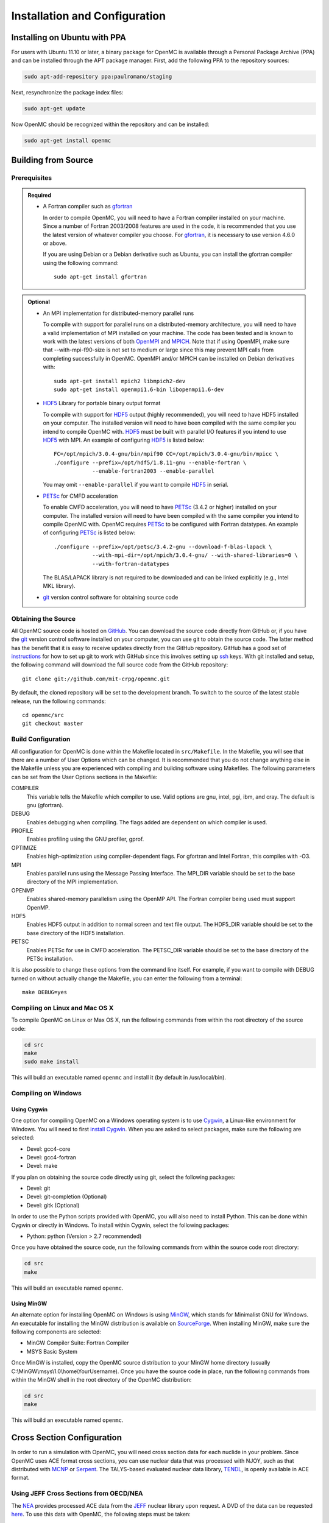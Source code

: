 .. _usersguide_install:

==============================
Installation and Configuration
==============================

-----------------------------
Installing on Ubuntu with PPA
-----------------------------

For users with Ubuntu 11.10 or later, a binary package for OpenMC is available
through a Personal Package Archive (PPA) and can be installed through the APT
package manager. First, add the following PPA to the repository sources:

.. code-block:: sh

    sudo apt-add-repository ppa:paulromano/staging

Next, resynchronize the package index files:

.. code-block:: sh

    sudo apt-get update

Now OpenMC should be recognized within the repository and can be installed:

.. code-block:: sh

    sudo apt-get install openmc

--------------------
Building from Source
--------------------

Prerequisites
-------------

.. admonition:: Required

    * A Fortran compiler such as gfortran_

      In order to compile OpenMC, you will need to have a Fortran compiler
      installed on your machine. Since a number of Fortran 2003/2008 features
      are used in the code, it is recommended that you use the latest version of
      whatever compiler you choose. For gfortran_, it is necessary to use
      version 4.6.0 or above.

      If you are using Debian or a Debian derivative such as Ubuntu, you can
      install the gfortran compiler using the following command::

          sudo apt-get install gfortran

.. admonition:: Optional

    * An MPI implementation for distributed-memory parallel runs

      To compile with support for parallel runs on a distributed-memory
      architecture, you will need to have a valid implementation of MPI
      installed on your machine. The code has been tested and is known to work
      with the latest versions of both OpenMPI_ and MPICH_. Note that if using
      OpenMPI, make sure that --with-mpi-f90-size is not set to medium or large
      since this may prevent MPI calls from completing successfully in
      OpenMC. OpenMPI and/or MPICH can be installed on Debian derivatives
      with::

          sudo apt-get install mpich2 libmpich2-dev
          sudo apt-get install openmpi1.6-bin libopenmpi1.6-dev

    * HDF5_ Library for portable binary output format

      To compile with support for HDF5_ output (highly recommended), you will
      need to have HDF5 installed on your computer. The installed version will
      need to have been compiled with the same compiler you intend to compile
      OpenMC with. HDF5_ must be built with parallel I/O features if you intend
      to use HDF5_ with MPI. An example of configuring HDF5_ is listed below::

           FC=/opt/mpich/3.0.4-gnu/bin/mpif90 CC=/opt/mpich/3.0.4-gnu/bin/mpicc \
           ./configure --prefix=/opt/hdf5/1.8.11-gnu --enable-fortran \
                       --enable-fortran2003 --enable-parallel

      You may omit ``--enable-parallel`` if you want to compile HDF5_ in serial.

    * PETSc_ for CMFD acceleration

      To enable CMFD acceleration, you will need to have PETSc_ (3.4.2 or higher)
      installed on your computer. The installed version will need to have been
      compiled with the same compiler you intend to compile OpenMC with. OpenMC
      requires PETSc_ to be configured with Fortran datatypes. An example of
      configuring PETSc_ is listed below::

           ./configure --prefix=/opt/petsc/3.4.2-gnu --download-f-blas-lapack \
                       --with-mpi-dir=/opt/mpich/3.0.4-gnu/ --with-shared-libraries=0 \
                       --with-fortran-datatypes

      The BLAS/LAPACK library is not required to be downloaded and can be linked
      explicitly (e.g., Intel MKL library).

    * git_ version control software for obtaining source code

.. _gfortran: http://gcc.gnu.org/wiki/GFortran
.. _OpenMPI: http://www.open-mpi.org
.. _MPICH: http://www.mpich.org
.. _HDF5: http://www.hdfgroup.org/HDF5/
.. _PETSc: http://www.mcs.anl.gov/petsc/

Obtaining the Source
--------------------

All OpenMC source code is hosted on GitHub_. You can download the source code
directly from GitHub or, if you have the git_ version control software installed
on your computer, you can use git to obtain the source code. The latter method
has the benefit that it is easy to receive updates directly from the GitHub
repository. GitHub has a good set of `instructions
<http://help.github.com/set-up-git-redirect>`_ for how to set up git to work
with GitHub since this involves setting up ssh_ keys. With git installed and
setup, the following command will download the full source code from the GitHub
repository::

    git clone git://github.com/mit-crpg/openmc.git

By default, the cloned repository will be set to the development branch. To
switch to the source of the latest stable release, run the following commands::

    cd openmc/src
    git checkout master

.. _GitHub: https://github.com/mit-crpg/openmc
.. _git: http://git-scm.com
.. _ssh: http://en.wikipedia.org/wiki/Secure_Shell

Build Configuration
-------------------

All configuration for OpenMC is done within the Makefile located in
``src/Makefile``. In the Makefile, you will see that there are a number of User
Options which can be changed. It is recommended that you do not change anything
else in the Makefile unless you are experienced with compiling and building
software using Makefiles. The following parameters can be set from the User
Options sections in the Makefile:

COMPILER
  This variable tells the Makefile which compiler to use. Valid options are
  gnu, intel, pgi, ibm, and cray. The default is gnu (gfortran).

DEBUG
  Enables debugging when compiling. The flags added are dependent on which
  compiler is used.

PROFILE
  Enables profiling using the GNU profiler, gprof.

OPTIMIZE
  Enables high-optimization using compiler-dependent flags. For gfortran and
  Intel Fortran, this compiles with -O3.

MPI
  Enables parallel runs using the Message Passing Interface. The MPI_DIR
  variable should be set to the base directory of the MPI implementation.

OPENMP
  Enables shared-memory parallelism using the OpenMP API. The Fortran compiler
  being used must support OpenMP.

HDF5
  Enables HDF5 output in addition to normal screen and text file output. The
  HDF5_DIR variable should be set to the base directory of the HDF5
  installation.

PETSC
  Enables PETSc for use in CMFD acceleration. The PETSC_DIR variable should be
  set to the base directory of the PETSc installation.

It is also possible to change these options from the command line itself. For
example, if you want to compile with DEBUG turned on without actually change the
Makefile, you can enter the following from a terminal::

    make DEBUG=yes

Compiling on Linux and Mac OS X
-------------------------------

To compile OpenMC on Linux or Max OS X, run the following commands from within
the root directory of the source code:

.. code-block:: sh

    cd src
    make
    sudo make install

This will build an executable named ``openmc`` and install it (by default in
/usr/local/bin).

Compiling on Windows
--------------------

Using Cygwin
++++++++++++

One option for compiling OpenMC on a Windows operating system is to use Cygwin_,
a Linux-like environment for Windows. You will need to first `install
Cygwin`_. When you are asked to select packages, make sure the following are
selected:

* Devel: gcc4-core
* Devel: gcc4-fortran
* Devel: make

If you plan on obtaining the source code directly using git, select the
following packages:

* Devel: git
* Devel: git-completion (Optional)
* Devel: gitk (Optional)

In order to use the Python scripts provided with OpenMC, you will also need to
install Python. This can be done within Cygwin or directly in Windows. To
install within Cygwin, select the following packages:

* Python: python (Version > 2.7 recommended)

Once you have obtained the source code, run the following commands from within
the source code root directory:

.. code-block:: sh

    cd src
    make

This will build an executable named ``openmc``.

.. _Cygwin: http://cygwin.com/
.. _install Cygwin: http://cygwin.com/setup.exe

Using MinGW
+++++++++++

An alternate option for installing OpenMC on Windows is using MinGW_, which
stands for Minimalist GNU for Windows. An executable for installing the MinGW
distribution is available on SourceForge_. When installing MinGW, make sure the
following components are selected:

* MinGW Compiler Suite: Fortran Compiler
* MSYS Basic System

Once MinGW is installed, copy the OpenMC source distribution to your MinGW home
directory (usually C:\\MinGW\\msys\\1.0\\home\\YourUsername). Once you have
the source code in place, run the following commands from within the MinGW shell
in the root directory of the OpenMC distribution:

.. code-block:: sh

    cd src
    make

This will build an executable named ``openmc``.

.. _MinGW: http://www.mingw.org
.. _SourceForge: http://sourceforge.net/projects/mingw

---------------------------
Cross Section Configuration
---------------------------

In order to run a simulation with OpenMC, you will need cross section data for
each nuclide in your problem. Since OpenMC uses ACE format cross sections, you
can use nuclear data that was processed with NJOY, such as that distributed with
MCNP_ or Serpent_. The TALYS-based evaluated nuclear data library, TENDL_, is
openly available in ACE format.

Using JEFF Cross Sections from OECD/NEA
---------------------------------------

The NEA_ provides processed ACE data from the JEFF_ nuclear library upon
request. A DVD of the data can be requested here_. To use this data with OpenMC,
the following steps must be taken:

1. Copy and unzip the data on the DVD to a directory on your computer.
2. In the root directory, a file named ``xsdir``, or some variant thereof,
   should be present. This file contains a listing of all the cross sections and
   is used by MCNP. This file should be converted to a ``cross_sections.xml``
   file for use with OpenMC. A Python script is provided in the OpenMC
   distribution for this purpose:

   .. code-block:: sh

       openmc/src/utils/convert_xsdir.py xsdir31 cross_sections.xml

3. In the converted ``cross_sections.xml`` file, change the contents of the
   <directory> element to the absolute path of the directory containing the
   actual ACE files.
4. Additionally, you may need to change any occurrences of upper-case "ACE"
   within the ``cross_sections.xml`` file to lower-case.
5. Either set the :ref:`cross_sections` in a settings.xml file or the
   :envvar:`CROSS_SECTIONS` environment variable to the absolute path of the
   ``cross_sections.xml`` file.

Using Cross Sections from MCNP
------------------------------

To use cross sections distributed with MCNP, change the <directory> element in
the ``cross_sections.xml`` file in the root directory of the OpenMC distribution
to the location of the MCNP cross sections. Then, either set the
:ref:`cross_sections` in a settings.xml file or the :envvar:`CROSS_SECTIONS`
environment variable to the absolute path of the ``cross_sections.xml`` file.

Using Cross Sections from Serpent
---------------------------------

To use cross sections distributed with Serpent, change the <directory> element
in the ``cross_sections_serpent.xml`` file in the root directory of the OpenMC
distribution to the location of the Serpent cross sections. Then, either set the
:ref:`cross_sections` in a settings.xml file or the :envvar:`CROSS_SECTIONS`
environment variable to the absolute path of the ``cross_sections_serpent.xml``
file.

.. _NEA: http://www.oecd-nea.org
.. _JEFF: http://www.oecd-nea.org/dbdata/jeff/
.. _here: http://www.oecd-nea.org/dbdata/pubs/jeff312-cd.html
.. _MCNP: http://mcnp.lanl.gov
.. _Serpent: http://montecarlo.vtt.fi
.. _TENDL: ftp://ftp.nrg.eu/pub/www/talys/tendl2012/tendl2012.html

--------------
Running OpenMC
--------------

Once you have a model built (see :ref:`usersguide_input`), you can either run
the openmc executable directly from the directory containing your XML input
files, or you can specify as a command-line argument the directory containing
the XML input files. For example, if the path of your OpenMC executable is
``/home/username/openmc/src/openmc`` and your XML input files are in the
directory ``/home/username/somemodel/``, one way to run the simulation would be:

.. code-block:: sh

    cd /home/username/somemodel
    openmc

Alternatively, you could run from any directory:

.. code-block:: sh

    openmc /home/username/somemodel

Note that in the latter case, any output files will be placed in the present
working directory which may be different from ``/home/username/somemodel``.

Command-Line Flags
------------------

OpenMC accepts the following command line flags:

-g, --geometry-debug   Run in geometry debugging mode, where cell overlaps are
                       checked for after each move of a particle
-n, --particles N      Use *N* particles per generation or batch
-p, --plot             Run in plotting mode
-r, --restart file     Restart a previous run from a state point or a particle
                       restart file
-s, --threads N        Run with *N* OpenMP threads
-t, --track            Write tracks for all particles
-v, --version          Show version information

-----------------------------------------------------
Configuring Input Validation with GNU Emacs nXML mode
-----------------------------------------------------

The `GNU Emacs`_ text editor has a built-in mode that extends functionality for
editing XML files. One of the features in nXML mode is the ability to perform
real-time `validation`_ of XML files against a `RELAX NG`_ schema. The OpenMC
source contains RELAX NG schemas for each type of user input file. In order for
nXML mode to know about these schemas, you need to tell emacs where to find a
"locating files" description. Adding the following lines to your ``~/.emacs``
file will enable real-time validation of XML input files:

.. code-block:: common-lisp

    (require 'rng-loc)
    (add-to-list 'rng-schema-locating-files "~/openmc/schemas.xml")

Make sure to replace the last string on the second line with the path to the
schemas.xml file in your own OpenMC source directory.

.. _GNU Emacs: http://www.gnu.org/software/emacs/
.. _validation: http://en.wikipedia.org/wiki/XML_validation
.. _RELAX NG: http://relaxng.org/

